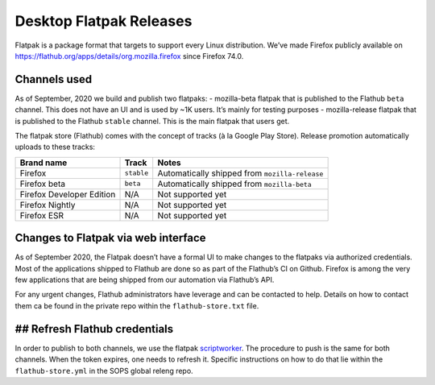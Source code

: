 Desktop Flatpak Releases
========================

Flatpak is a package format that targets to support every Linux
distribution. We’ve made Firefox publicly available on
https://flathub.org/apps/details/org.mozilla.firefox since Firefox 74.0.

Channels used
-------------

As of September, 2020 we build and publish two flatpaks:
- mozilla-beta flatpak that is published to the Flathub ``beta`` channel. This does not
have an UI and is used by ~1K users. It’s mainly for testing purposes
- mozilla-release flatpak that is published to the Flathub ``stable``
channel. This is the main flatpak that users get.

The flatpak store (Flathub) comes with the concept of tracks (à la
Google Play Store). Release promotion automatically uploads to these
tracks:

+---------------------------+------------+---------------------------+
| Brand name                | Track      | Notes                     |
+===========================+============+===========================+
| Firefox                   | ``stable`` | Automatically shipped     |
|                           |            | from ``mozilla-release``  |
+---------------------------+------------+---------------------------+
| Firefox beta              | ``beta``   | Automatically shipped     |
|                           |            | from ``mozilla-beta``     |
+---------------------------+------------+---------------------------+
| Firefox Developer Edition | N/A        | Not supported yet         |
+---------------------------+------------+---------------------------+
| Firefox Nightly           | N/A        | Not supported yet         |
+---------------------------+------------+---------------------------+
| Firefox ESR               | N/A        | Not supported yet         |
+---------------------------+------------+---------------------------+

Changes to Flatpak via web interface
------------------------------------

As of September 2020, the Flatpak doesn’t have a formal UI to make
changes to the flatpaks via authorized credentials. Most of the
applications shipped to Flathub are done so as part of the Flathub’s CI
on Github. Firefox is among the very few applications that are being
shipped from our automation via Flathub’s API.

For any urgent changes, Flathub administrators have leverage and can be
contacted to help. Details on how to contact them ca be found in the
private repo within the ``flathub-store.txt`` file.

## Refresh Flathub credentials
------------------------------

In order to publish to both channels, we use the flatpak
`scriptworker`_. The procedure to push is the same for both channels.
When the token expires, one needs to refresh it. Specific instructions on how
to do that lie within the ``flathub-store.yml`` in the SOPS global releng repo.

.. _scriptworker: https://github.com/mozilla-releng/scriptworker-scripts/tree/master/pushflatpakscript
